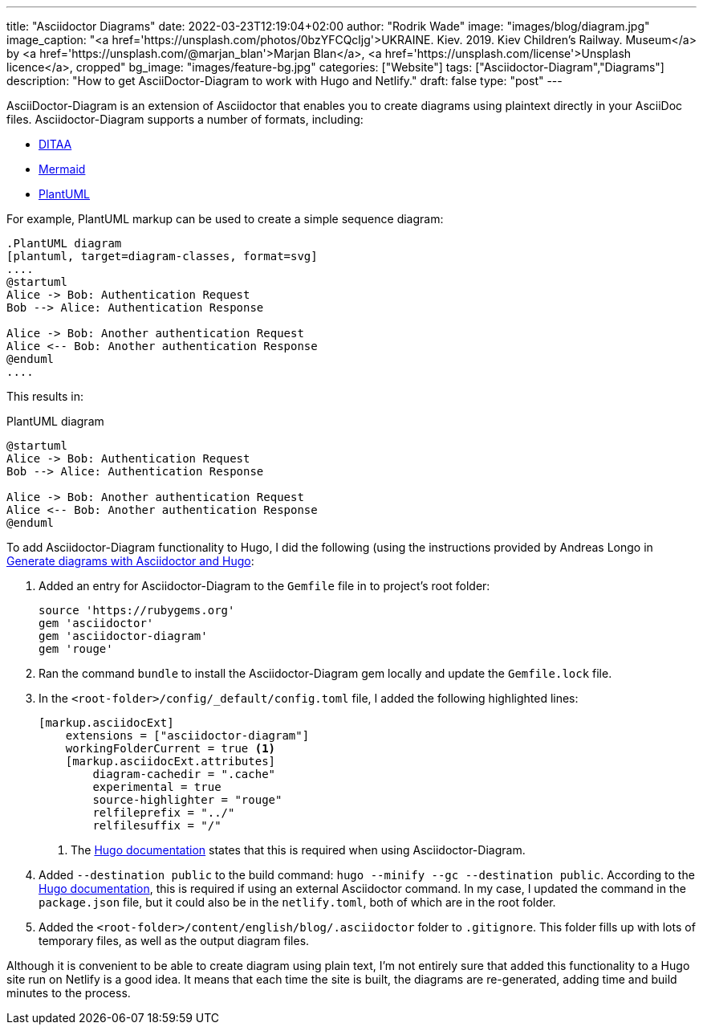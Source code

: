 ---
title: "Asciidoctor Diagrams"
date: 2022-03-23T12:19:04+02:00
author: "Rodrik Wade"
image: "images/blog/diagram.jpg"
image_caption: "<a href='https://unsplash.com/photos/0bzYFCQcljg'>UKRAINE. Kiev. 2019. Kiev Children's Railway. Museum</a> by <a href='https://unsplash.com/@marjan_blan'>Marjan Blan</a>, <a href='https://unsplash.com/license'>Unsplash licence</a>, cropped"
bg_image: "images/feature-bg.jpg"
categories: ["Website"]
tags: ["Asciidoctor-Diagram","Diagrams"]
description: "How to get AsciiDoctor-Diagram to work with Hugo and Netlify."
draft: false
type: "post"
---

AsciiDoctor-Diagram is an extension of Asciidoctor that enables you to create diagrams using plaintext directly in your AsciiDoc files.
Asciidoctor-Diagram supports a number of formats, including:

* http://ditaa.sourceforge.net/[DITAA]
* https://github.com/mermaid-js/mermaid[Mermaid]
* https://plantuml.com/[PlantUML]

For example, PlantUML markup can be used to create a simple sequence diagram:

[source]
----
.PlantUML diagram
[plantuml, target=diagram-classes, format=svg]
....
@startuml
Alice -> Bob: Authentication Request
Bob --> Alice: Authentication Response

Alice -> Bob: Another authentication Request
Alice <-- Bob: Another authentication Response
@enduml
....
----

This results in:

.PlantUML diagram
[plantuml,target=diagram-classes,format=svg]
....
@startuml
Alice -> Bob: Authentication Request
Bob --> Alice: Authentication Response

Alice -> Bob: Another authentication Request
Alice <-- Bob: Another authentication Response
@enduml
....

To add Asciidoctor-Diagram functionality to Hugo, I did the following (using the instructions provided by Andreas Longo in https://www.andreaslongo.com/blog/things-i-learned/asciidoc/diagram-hugo/[Generate diagrams with Asciidoctor and Hugo]:

. Added an entry for Asciidoctor-Diagram to the `Gemfile` file in to project's root folder:
+
[source%linenums,highlight=4]
----
source 'https://rubygems.org'
gem 'asciidoctor'
gem 'asciidoctor-diagram'
gem 'rouge'
----
. Ran the command `bundle` to install the Asciidoctor-Diagram gem locally and update the `Gemfile.lock` file.

. In the `<root-folder>/config/_default/config.toml` file, I added the following highlighted lines:
+
[source%linenums,highlight=2..3;5]
----
[markup.asciidocExt]
    extensions = ["asciidoctor-diagram"]
    workingFolderCurrent = true <.>
    [markup.asciidocExt.attributes]
        diagram-cachedir = ".cache"
        experimental = true
        source-highlighter = "rouge"
        relfileprefix = "../"
        relfilesuffix = "/"
----
+
<.> The https://gohugo.io/content-management/formats/#external-helper-asciidoctor[Hugo documentation] states that this is required when using Asciidoctor-Diagram.

. Added `--destination public` to the build command: `hugo --minify --gc --destination public`.
According to the https://gohugo.io/content-management/formats/#external-helper-asciidoctor[Hugo documentation], this is required if using an external Asciidoctor command.
In my case, I updated the command in the `package.json` file, but it could also be in the `netlify.toml`, both of which are in the root folder.
. Added the `<root-folder>/content/english/blog/.asciidoctor` folder to `.gitignore`.
This folder fills up with lots of temporary files, as well as the output diagram files.

Although it is convenient to be able to create diagram using plain text, I'm not entirely sure that added this functionality to a Hugo site run on Netlify is a good idea.
It means that each time the site is built, the diagrams are re-generated, adding time and build minutes to the process.

